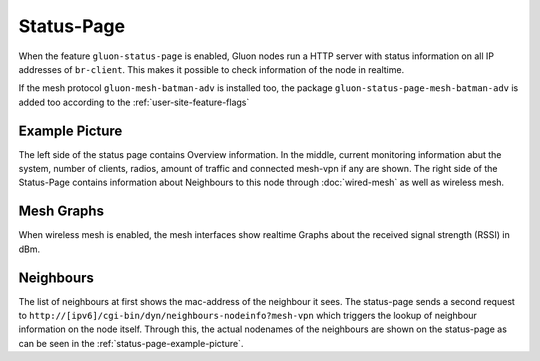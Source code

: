 Status-Page
===========

When the feature ``gluon-status-page`` is enabled, Gluon nodes run a HTTP server with status information on all IP addresses of ``br-client``.
This makes it possible to check information of the node in realtime.

If the mesh protocol ``gluon-mesh-batman-adv`` is installed too, the package ``gluon-status-page-mesh-batman-adv`` is added too according to the :ref:`user-site-feature-flags`

.. _status-page-example-picture:

Example Picture
---------------

The left side of the status page contains Overview information.
In the middle, current monitoring information abut the system, number of clients, radios, amount of traffic and connected mesh-vpn if any are shown.
The right side of the Status-Page contains information about Neighbours to this node through :doc:`wired-mesh` as well as wireless mesh.

.. image:: status-page.png

Mesh Graphs
-----------

When wireless mesh is enabled, the mesh interfaces show realtime Graphs about the received signal strength (RSSI) in dBm.

Neighbours
----------

The list of neighbours at first shows the mac-address of the neighbour it sees.
The status-page sends a second request to ``http://[ipv6]/cgi-bin/dyn/neighbours-nodeinfo?mesh-vpn`` which triggers the lookup of neighbour information on the node itself.
Through this, the actual nodenames of the neighbours are shown on the status-page as can be seen in the :ref:`status-page-example-picture`.
